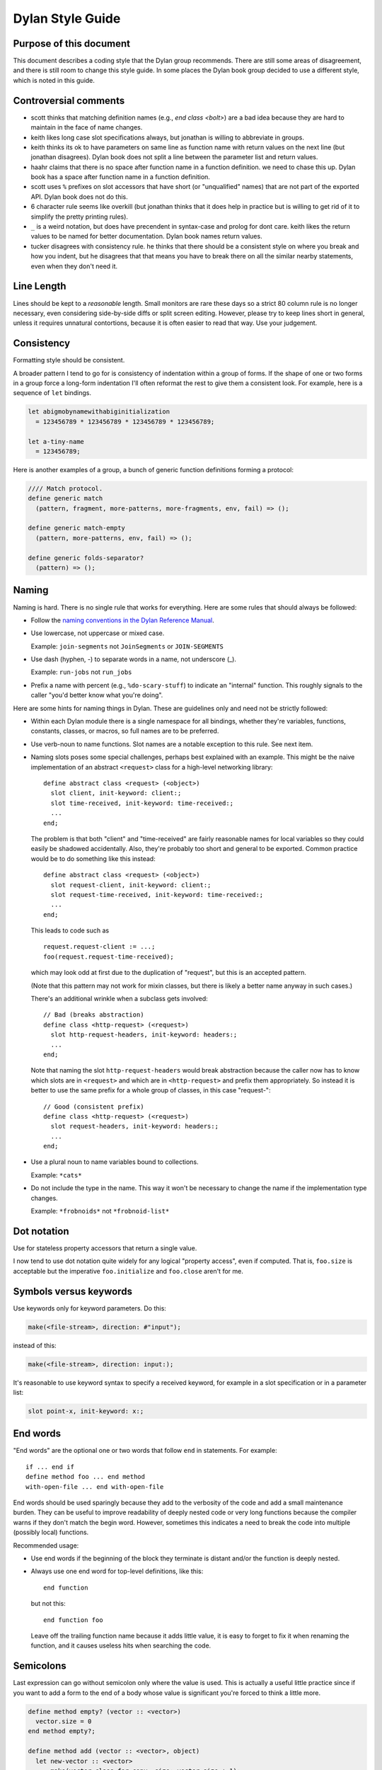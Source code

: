 *****************
Dylan Style Guide
*****************

.. contents::
   :hidden:
   :depth: 1
   :local:
   :backlinks: none

Purpose of this document
========================

This document describes a coding style that the Dylan group recommends.
There are still some areas of disagreement, and there is still room to
change this style guide. In some places the Dylan book group decided to
use a different style, which is noted in this guide.

.. Google's style guides are broken down into language rules (e.g.,
   "do not rely on the atomicity of built in types") and style issues
   (e.g., "use 80 columns").  I like the distinction.  Also, they
   clearly show code examples labelled *Yes:* and *No:*.  --cgay


Controversial comments
======================

-  scott thinks that matching definition names (e.g., *end class <bolt>*)
   are a bad idea because they are hard to maintain in the face of
   name changes.
-  keith likes long case slot specifications always, but jonathan is
   willing to abbreviate in groups.
-  keith thinks its ok to have parameters on same line as function name
   with return values on the next line (but jonathan disagrees). Dylan
   book does not split a line between the parameter list and return
   values.
-  haahr claims that there is no space after function name in a function
   definition. we need to chase this up. Dylan book has a space after
   function name in a function definition.
-  scott uses ``%`` prefixes on slot accessors that have short (or
   "unqualified" names) that are not part of the exported API. Dylan
   book does not do this.
-  6 character rule seems like overkill (but jonathan thinks that it
   does help in practice but is willing to get rid of it to simplify the
   pretty printing rules).
-  ``_`` is a weird notation, but does have precendent in syntax-case and
   prolog for dont care. keith likes the return values to be named for
   better documentation. Dylan book names return values.
-  tucker disagrees with consistency rule. he thinks that there should
   be a consistent style on where you break and how you indent, but he
   disagrees that that means you have to break there on all the similar
   nearby statements, even when they don't need it.

Line Length
===========

Lines should be kept to a *reasonable* length. Small monitors are rare
these days so a strict 80 column rule is no longer necessary, even
considering side-by-side diffs or split screen editing. However,
please try to keep lines short in general, unless it requires
unnatural contortions, because it is often easier to read that
way. Use your judgement.


Consistency
===========

Formatting style should be consistent.

A broader pattern I tend to go for is consistency of indentation within
a group of forms. If the shape of one or two forms in a group force a
long-form indentation I'll often reformat the rest to give them a
consistent look. For example, here is a sequence of ``let`` bindings.

.. This whole document needs to be converted to third person.  --cgay

.. code-block:: dylan

    let abigmobynamewithabiginitialization
      = 123456789 * 123456789 * 123456789 * 123456789;

    let a-tiny-name
      = 123456789;

Here is another examples of a group, a bunch of generic function
definitions forming a protocol:

.. code-block:: dylan

    //// Match protocol.
    define generic match
      (pattern, fragment, more-patterns, more-fragments, env, fail) => ();

    define generic match-empty
      (pattern, more-patterns, env, fail) => ();

    define generic folds-separator?
      (pattern) => ();

Naming
======

Naming is hard.  There is no single rule that works for everything.
Here are some rules that should always be followed:

* Follow the `naming conventions in the Dylan Reference Manual
  <http://opendylan.org/books/drm/Naming_Conventions>`_.

* Use lowercase, not uppercase or mixed case.

  Example:  ``join-segments`` not ``JoinSegments`` or ``JOIN-SEGMENTS``

* Use dash (hyphen, -) to separate words in a name, not underscore
  (_).

  Example: ``run-jobs`` not ``run_jobs``

* Prefix a name with percent (e.g., ``%do-scary-stuff``) to indicate
  an "internal" function.  This roughly signals to the caller "you'd
  better know what you're doing".

Here are some hints for naming things in Dylan.  These are guidelines
only and need not be strictly followed:

* Within each Dylan module there is a single namespace for all
  bindings, whether they're variables, functions, constants, classes,
  or macros, so full names are to be preferred.

* Use verb-noun to name functions.  Slot names are a notable exception
  to this rule.  See next item.

* Naming slots poses some special challenges, perhaps best explained
  with an example.  This might be the naive implementation of an
  abstract ``<request>`` class for a high-level networking library::

    define abstract class <request> (<object>)
      slot client, init-keyword: client:;
      slot time-received, init-keyword: time-received:;
      ...
    end;

  The problem is that both "client" and "time-received" are fairly
  reasonable names for local variables so they could easily be
  shadowed accidentally.  Also, they're probably too short and general
  to be exported.  Common practice would be to do something like this
  instead::

    define abstract class <request> (<object>)
      slot request-client, init-keyword: client:;
      slot request-time-received, init-keyword: time-received:;
      ...
    end;

  This leads to code such as
  ::

    request.request-client := ...;
    foo(request.request-time-received);

  which may look odd at first due to the duplication of "request", but
  this is an accepted pattern.

  (Note that this pattern may not work for mixin classes, but there is
  likely a better name anyway in such cases.)

  There's an additional wrinkle when a subclass gets involved::

    // Bad (breaks abstraction)
    define class <http-request> (<request>)
      slot http-request-headers, init-keyword: headers:;
      ...
    end;

  Note that naming the slot ``http-request-headers`` would break
  abstraction because the caller now has to know which slots are in
  ``<request>`` and which are in ``<http-request>`` and prefix them
  appropriately.  So instead it is better to use the same prefix for a
  whole group of classes, in this case "request-"::

    // Good (consistent prefix)
    define class <http-request> (<request>)
      slot request-headers, init-keyword: headers:;
      ...
    end;

* Use a plural noun to name variables bound to collections.

  Example: ``*cats*``

* Do not include the type in the name.  This way it won't be necessary
  to change the name if the implementation type changes.

  Example: ``*frobnoids*`` not ``*frobnoid-list*``


Dot notation
============

Use for stateless property accessors that return a single value.

I now tend to use dot notation quite widely for any logical "property
access", even if computed. That is, ``foo.size`` is acceptable but the
imperative ``foo.initialize`` and ``foo.close`` aren't for me.

Symbols versus keywords
=======================

Use keywords only for keyword parameters. Do this:

.. code-block:: dylan

    make(<file-stream>, direction: #"input");

instead of this:

.. code-block:: dylan

    make(<file-stream>, direction: input:);

It's reasonable to use keyword syntax to specify a received keyword, for
example in a slot specification or in a parameter list:

.. code-block:: dylan

    slot point-x, init-keyword: x:;

End words
=========

"End words" are the optional one or two words that follow ``end`` in
statements. For example::

  if ... end if
  define method foo ... end method
  with-open-file ... end with-open-file

End words should be used sparingly because they add to the verbosity
of the code and add a small maintenance burden. They can be useful to
improve readability of deeply nested code or very long functions
because the compiler warns if they don't match the begin
word. However, sometimes this indicates a need to break the code into
multiple (possibly local) functions.

Recommended usage:

* Use end words if the beginning of the block they terminate is
  distant and/or the function is deeply nested.

* Always use one end word for top-level definitions, like this::

    end function

  but not this::

    end function foo

  Leave off the trailing function name because it adds little value,
  it is easy to forget to fix it when renaming the function, and it
  causes useless hits when searching the code.

Semicolons
==========

Last expression can go without semicolon only where the value is used.
This is actually a useful little practice since if you want to add a
form to the end of a body whose value is significant you're forced to
think a little more.

.. code-block:: dylan

    define method empty? (vector :: <vector>)
      vector.size = 0
    end method empty?;

    define method add (vector :: <vector>, object)
      let new-vector :: <vector>
        = make(vector.class-for-copy, size: vector.size + 1);
      replace-subsequence!(new-vector, vector);
      new-vector[vector.size] := object;
      new-vector
    end method add;

.. Personally I would like to say this style is *recommended*.  It also
   indicates the authors *intent*, for example if they neglected to
   specify a return values list for the method.  It also looks cleaner
   since it often means it's possible to leave the semicolons off the
   last 3 or 4 nested blocks if they're all in return position.

General indentation
===================

Avoid boxing your code and having big right column:

**No:**

.. code-block:: dylan

    define method yukyukyukyukyukyukyuk (blahblahblahblahblah :: <foo>,
                                         tolosetrack :: <bar>,
                                         concerned? :: <boolean>)
      ...
    end method yukyukyukyukyukyukyuk;

**Yes:**

.. code-block:: dylan

    define method yukyukyukyukyukyukyuk
        (blahblahblahblahblah :: <foo>, tolosetrack :: <bar>,
         concerned? :: <boolean>)
      ...
    end method yukyukyukyukyukyukyuk;

Use two space indentation:

.. code-block:: dylan

    begin
      tell-da-world(bigfish, smallpond);
      world
    end

Operators on newline
====================

In long expressions where line breaks are necessary, put operators on
a new line and indent two spaces:

.. code-block:: dylan

    supercalifragilisticexpealidocious
      | wasthatashovelfull
      | ofraisensorsyrup

    superfragilisticespealidoscious
      := somereallylongexpressionthatdoesnotfitabove;

    define variable lilgirlscryalldatime
      = bigboysdontcry;

    let superfragilisticespealidoscious
      = someexpressionthatclearlydoesnotfitabove;


Calls
-----

Usually is on same line with arguments single spaced and no space
between the function and its argument list:

**Yes:**

.. code-block:: dylan

    funkie(a, b, c);

    longfunkiefunctionnamesuperfraligistic(a, b, c);

Function name up to 6 characters keep parens on same line:

.. code-block:: dylan

    values(0,
           sequence.size,
           sequence-next-state,
           sequence-finished-state?,
           sequence-current-key,
           stretchy-vector-current-element,
           stretchy-vector-current-element-setter,
           identity-copy-state)

Function name more than 6 characters break to newline:

.. code-block:: dylan

    redirect-computations!
      (old-c, new-c, previous-computations, next-computations);

.. This is **insane**.  It utterly depends on how many args and how
   long they are.  What is the terrible fear of "right columns" that
   may or may not result from keeping the paren on the same line as
   the function name?  --cgay

More arguments:

.. code-block:: dylan

    redirect-computations!
      (old-c, new-c, previous-computations, next-computations,
       areallylongidthatrequireswrappingtheargs);

.. I would much rather see this:

   redirect-computations!(old-c, new-c, previous-computations,
                          next-computations,
                          areallylongidthatrequireswrappingtheargs);
   --cgay

if then else
============

General case:

.. code-block:: dylan

    if (expr)
      then statements ...
    else
      else statements ...
    end if;

Abbreviated use:

.. code-block:: dylan

    if (expr) x else y end;

let
===

``let`` statements should generally have the smallest scope necessary.
They do not increase the indentation level:

.. code-block:: dylan

    let x = xxxxx;
    let y = yyyyy;
    let z = f!(x, y);
    inc!(x, z);
    z + z;

select and case
===============

The aligned ``=>``'s help make the cases stand out:

.. code-block:: dylan

    case
      count > 0 & test(item, target)
        => grovel(count - 1, src-index + 1, dst-index);
      otherwise
        => vector[dst-index] := item;
           grovel(count, src-index + 1, dst-index + 1)
    end case;

Abbreviated use:

.. code-block:: dylan

    case
      *blue?*   => 2;
      *yellow?* => 3;
    end case;

Long expression:

.. code-block:: dylan

    select (supercalifragilisticexbealidocious
            + someexpressionthatclearlydoesnotfitabove)
      1 => 2;
      2 => 3;
    end select;

Macros
======

.. code-block:: dylan

    define macro collecting
      { collecting () ?body end }
        => { collecting (_collector)
               ?body;
               collected(_collector)
             end }
      { collecting (as ?expression) ?body end }
        => { collecting (_collector as ?expression)
               ?body;
               collected(_collector)
             end }
      { collecting (?vars) ?body end }
        => { ?vars;
             ?body }
    vars:
      { ?var, ... }
        => { ?var; ... }
      { }
        => { }
    end macro;

for loop
========

Put each iteration clause on a line by itself:

.. code-block:: dylan

    for (elementincollectionnumberone in collection1,
         elementincollectionnumbertwo in collection2)
      ...
    end for

If the iteration clauses are utterly trivial, they may be on one line:

.. code-block:: dylan

    for (f in foo, b in bar)
      ...
    end for

Local methods
=============

.. code-block:: dylan

    method (y)
      local method strip (x)
              ...
            end method strip,
            method chars (x)
              ...
            end method chars;
      strip(chars(y))
    end method;

Tight for space:

.. code-block:: dylan

    method (y)
      local
        method strip (x)
          ...
        end method strip,
        method chars (x)
          ...
        end method chars;
      strip(chars(y))
    end method;

Abbreviated use:

.. code-block:: dylan

    method (y)
      local strip (x) ... end,
            chars (x) ... end;
      strip(chars(y))
    end method;

A single recursive method:

.. code-block:: dylan

    method (y)
      local stripchars (x)
          ...
      end;
      stripchars(y)
    end method;

Parameter lists
===============

Right after function name:

.. code-block:: dylan

    define method vector (#rest rest)
      rest
    end method vector;

Indentation, style A:

.. code-block:: dylan

    define method union
        (seq-1 :: <sequence>, seq-2 :: <sequence>, #key test = \==)
      remove-duplicates(concatenate(seq-1, seq-2), test: test)
    end method union;

Optional parameters: Use the same aesthetic applied to indenting
operators continued across lines, indent #key names as follows:

.. code-block:: dylan

    define method print
        (object :: <multiple-value-combination>,
         #key stream = *standard-output*, verbose? :: <boolean> = #t,
              depth :: false-or(<integer>))
      ...
    end method print;

Return values
=============

No semicolon.

Parenthesis notation.

If both parameter list and return values fit on the first line:

.. code-block:: dylan

    define method past? (time :: <offset>) => (result :: <boolean>)
      time.total-seconds < 0;
    end method past?;

If parameter list and return values do not both fit on the first line:

.. code-block:: dylan

    define method element-setter
        (new-value, list :: <list>, key :: <small-integer>) => (new-value)
    end method element-setter;

If parameter list and return values do not both fit on the same line:

.. code-block:: dylan

    define method decode-total-seconds
        (time :: <time-of-day>)
          => (hour :: <integer>, min :: <integer>, sec :: <integer>)
      decode-total-seconds(time.total-seconds);
    end method decode-total-seconds;

    define method convert-expressions
        (env :: <environment>, argument-forms)
          => (first :: <computation>, last :: <computation>, temporaries)
    end method convert-expressions;

Optional parameters split across a line:

.. code-block:: dylan

    define method fill!
        (sequence :: <mutable-sequence>, value :: <object>,
           #key start: first = 0, end: last)
             => (sequence :: <mutable-sequence>)
    end method fill!;

Complicated cases

The following is preferred:

.. code-block:: dylan

    define method \<
        (a :: <double-float>, b :: <ratio>) => (res :: <boolean>)
      a < as(<double-float>, b)
    end method \<;

Over this:

.. code-block:: dylan

    define method \< (a :: <double-float>, b :: <ratio>)
        => (res :: <boolean>)
      a < as(<double-float>, b)
    end method \<;

Use other return value name to convey more meaning if possible.

.. code-block:: dylan

    define method reverse! (list :: <list>) => (list :: <list>)
      ...
    end method reverse!;

    define generic munge (list :: <list>) => (new-list :: <list>);

    define generic munge! (list :: <list>) => (list :: <list>);

Use ``_`` for poetry impaired or where the function name corresponds
exactly to the return value name

.. code-block:: dylan

    define method first (s :: <sequence>, #rest keys, #key default) => (_)
      ...
    end method first;

Method constants
================

.. code-block:: dylan

    define constant curry
      = method (...) => (...)
          ...
        end method;


Generic function definitions
============================

.. code-block:: dylan

    define open generic choose
        (pred :: <function>, seq :: <sequence>) => (elts :: <sequence>);

    define open generic choose-by
        (pred :: <function>, test-seq :: <sequence>, val-seq :: sequence>)
     => (_ :: <sequence>);

Class definitions
=================

Lots of direct superclasses:

.. code-block:: dylan

    define class <z>
        (<a>, <b>, <c>)
      ...
    end class <z>;

Long slot initializations:

.. code-block:: dylan

    define class <entry-state> (<temporary>)
      slot name, init-keyword: name:;
      slot me-block, init-keyword: block:;
      slot exits :: <stretchy-vector> = make(<stretchy-vector>),
        init-keyword: exits:;
    end class;

